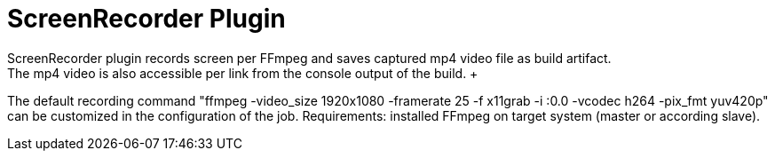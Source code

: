 = ScreenRecorder Plugin
:imagesdir: images
ScreenRecorder plugin records screen per FFmpeg and saves captured mp4 video file as build artifact. 
The mp4 video is also accessible per link from the console output of the build.  +
The default recording command "ffmpeg -video_size 1920x1080 -framerate 25 -f x11grab -i :0.0 -vcodec h264 -pix_fmt yuv420p" + 
can be customized in the configuration of the job.
Requirements: installed FFmpeg on target system (master or according slave).
